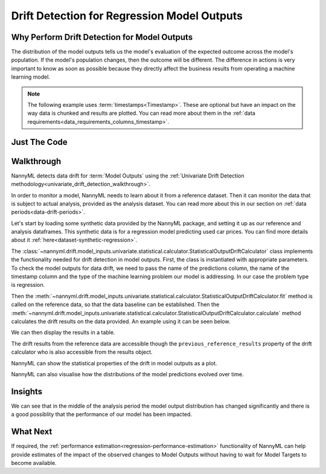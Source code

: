.. _drift_detection_for_regression_model_outputs:

=======================================================
Drift Detection for Regression Model Outputs
=======================================================

Why Perform Drift Detection for Model Outputs
---------------------------------------------

The distribution of the model outputs tells us the model's evaluation of the expected
outcome across the model's population.
If the model's population changes, then the outcome will be different.
The difference in actions is very important to know as soon as possible because
they directly affect the business results from operating a machine learning model.

.. note::
    The following example uses :term:`timestamps<Timestamp>`.
    These are optional but have an impact on the way data is chunked and results are plotted.
    You can read more about them in the :ref:`data requirements<data_requirements_columns_timestamp>`.



Just The Code
-------------

.. nbimport::
    :path: ./example_notebooks/Tutorial - Drift - Model Outputs - Regression.ipynb
    :cells: 1 3 4 6 8 10


Walkthrough
-----------

NannyML detects data drift for :term:`Model Outputs` using the
:ref:`Univariate Drift Detection methodology<univariate_drift_detection_walkthrough>`.

In order to monitor a model, NannyML needs to learn about it from a reference dataset.
Then it can monitor the data that is subject to actual analysis, provided as the analysis dataset.
You can read more about this in our section on :ref:`data periods<data-drift-periods>`.

Let's start by loading some synthetic data provided by the NannyML package, and setting it up as our reference
and analysis dataframes. This synthetic data is for a regression model predicting used car prices. You can find more
details about it :ref:`here<dataset-synthetic-regression>`.

.. nbimport::
    :path: ./example_notebooks/Tutorial - Drift - Model Outputs - Regression.ipynb
    :cells: 1

.. nbtable::
    :path: ./example_notebooks/Tutorial - Drift - Model Outputs - Regression.ipynb
    :cell: 2

The :class:`~nannyml.drift.model_inputs.univariate.statistical.calculator.StatisticalOutputDriftCalculator`
class implements the functionality needed for drift detection in model outputs. First, the class is instantiated with appropriate parameters.
To check the model outputs for data drift, we need to pass the name of the predictions column, the name of the timestamp column and the
type of the machine learning problem our model is addressing. In our case the problem type is regression.

Then the :meth:`~nannyml.drift.model_inputs.univariate.statistical.calculator.StatisticalOutputDriftCalculator.fit` method
is called on the reference data, so that the data baseline can be established.
Then the :meth:`~nannyml.drift.model_inputs.univariate.statistical.calculator.StatisticalOutputDriftCalculator.calculate` method
calculates the drift results on the data provided. An example using it can be seen below.

.. nbimport::
    :path: ./example_notebooks/Tutorial - Drift - Model Outputs - Regression.ipynb
    :cells: 3

We can then display the results in a table.

.. nbimport::
    :path: ./example_notebooks/Tutorial - Drift - Model Outputs - Regression.ipynb
    :cells: 4

.. nbtable::
    :path: ./example_notebooks/Tutorial - Drift - Model Outputs - Regression.ipynb
    :cell: 5

The drift results from the reference data are accessible though the ``previous_reference_results`` property of the drift calculator who is also accessible from the results object.

.. nbimport::
    :path: ./example_notebooks/Tutorial - Drift - Model Outputs - Regression.ipynb
    :cells: 6

.. nbtable::
    :path: ./example_notebooks/Tutorial - Drift - Model Outputs - Regression.ipynb
    :cell: 7

NannyML can show the statistical properties of the drift in model outputs as a plot.

.. nbimport::
    :path: ./example_notebooks/Tutorial - Drift - Model Outputs - Regression.ipynb
    :cells: 8

.. image:: /_static/tutorials/detecting_data_drift/model_outputs/regression/drift_guide_prediction_drift.svg


NannyML can also visualise how the distributions of the model predictions evolved over time.

.. nbimport::
    :path: ./example_notebooks/Tutorial - Drift - Model Outputs - Regression.ipynb
    :cells: 10

.. image:: /_static/tutorials/detecting_data_drift/model_outputs/regression/drift_guide_prediction_distribution.svg


Insights
--------

We can see that in the middle of the analysis period the model output distribution has changed significantly and
there is a good possiblity that the performance of our model has been impacted.

What Next
---------

If required, the :ref:`performance estimation<regression-performance-estimation>` functionality of NannyML can help
provide estimates of the impact of the observed changes to Model Outputs without having to wait for Model Targets to
become available.
